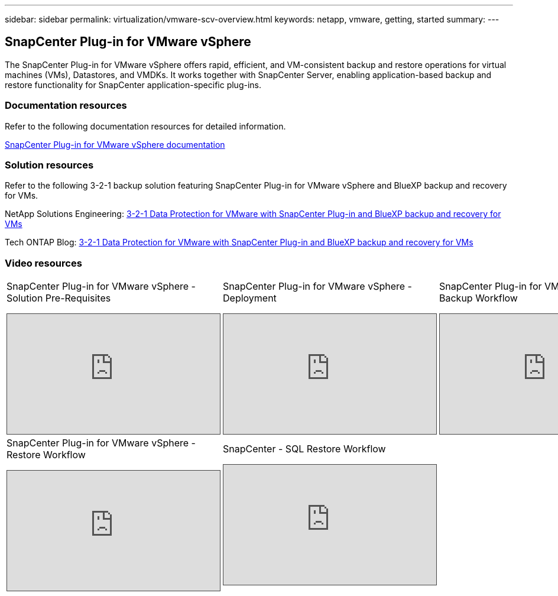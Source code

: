 ---
sidebar: sidebar
permalink: virtualization/vmware-scv-overview.html
keywords: netapp, vmware, getting, started
summary:
---

== SnapCenter Plug-in for VMware vSphere
:hardbreaks:
:nofooter:
:icons: font
:linkattrs:
:imagesdir: ./../media/

[.lead]
The SnapCenter Plug-in for VMware vSphere offers rapid, efficient, and VM-consistent backup and restore operations for virtual machines (VMs), Datastores, and VMDKs. It works together with SnapCenter Server, enabling application-based backup and restore functionality for SnapCenter application-specific plug-ins.

=== Documentation resources

Refer to the following documentation resources for detailed information.

https://docs.netapp.com/us-en/sc-plugin-vmware-vsphere/[SnapCenter Plug-in for VMware vSphere documentation]


=== Solution resources

Refer to the following 3-2-1 backup solution featuring SnapCenter Plug-in for VMware vSphere and BlueXP backup and recovery for VMs.

NetApp Solutions Engineering: https://docs.netapp.com/us-en/netapp-solutions/ehc/bxp/bxp-scv-hybrid-solution.html[3-2-1 Data Protection for VMware with SnapCenter Plug-in and BlueXP backup and recovery for VMs]

Tech ONTAP Blog: https://community.netapp.com/t5/Tech-ONTAP-Blogs/3-2-1-Data-Protection-for-VMware-with-SnapCenter-Plug-in-and-BlueXP-backup-and/ba-p/446180[3-2-1 Data Protection for VMware with SnapCenter Plug-in and BlueXP backup and recovery for VMs]

=== Video resources

[width=100%,cols="5a, 5a, 5a",frame="none",grid="rows"]
|===
.>| SnapCenter Plug-in for VMware vSphere - Solution Pre-Requisites
[pass]
<iframe src="https://netapp.hosted.panopto.com/Panopto/Pages/Embed.aspx?id=38881de9-9ab5-4a8e-a17d-b01200fade6a&autoplay=false&offerviewer=false&showtitle=false&showbrand=false&captions=false&interactivity=all" height="203" width="360" style="border: 1px solid #464646;" allowfullscreen allow="autoplay"></iframe>

.>| SnapCenter Plug-in for VMware vSphere - Deployment
[pass]
<iframe src="https://netapp.hosted.panopto.com/Panopto/Pages/Embed.aspx?id=10cbcf2c-9964-41aa-ad7f-b01200faca01&autoplay=false&offerviewer=false&showtitle=false&showbrand=false&captions=false&interactivity=all" height="203" width="360" style="border: 1px solid #464646;" allowfullscreen allow="autoplay"></iframe>

.>| SnapCenter Plug-in for VMware vSphere - Backup Workflow
[pass]
<iframe src="https://netapp.hosted.panopto.com/Panopto/Pages/Embed.aspx?id=b7272f18-c424-4cc3-bc0d-b01200faaf25&autoplay=false&offerviewer=false&showtitle=false&showbrand=false&captions=false&interactivity=all" height="203" width="360" style="border: 1px solid #464646;" allowfullscreen allow="autoplay"></iframe>

.>| SnapCenter Plug-in for VMware vSphere - Restore Workflow
[pass]
<iframe src="https://netapp.hosted.panopto.com/Panopto/Pages/Embed.aspx?id=ed41002e-585c-445d-a60c-b01200fb1188&autoplay=false&offerviewer=false&showtitle=false&showbrand=false&captions=false&interactivity=all" height="203" width="360" style="border: 1px solid #464646;" allowfullscreen allow="autoplay"></iframe>

.>| SnapCenter - SQL Restore Workflow
[pass]
<iframe src="https://netapp.hosted.panopto.com/Panopto/Pages/Embed.aspx?id=8df4ad1f-83ad-448b-9405-b01200fb2567&autoplay=false&offerviewer=false&showtitle=false&showbrand=false&captions=false&interactivity=all" height="203" width="360" style="border: 1px solid #464646;" allowfullscreen allow="autoplay"></iframe>
|